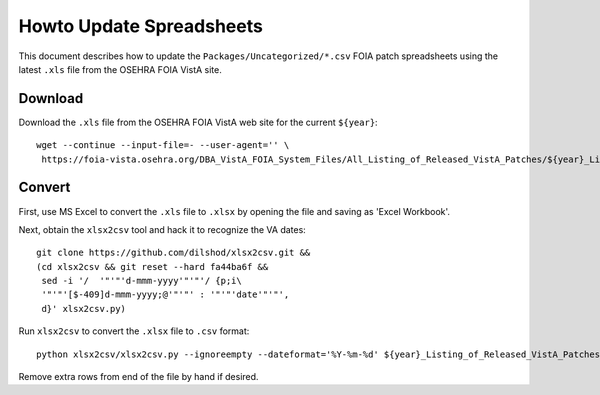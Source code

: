 Howto Update Spreadsheets
=========================

This document describes how to update the ``Packages/Uncategorized/*.csv`` FOIA
patch spreadsheets using the latest ``.xls`` file from the OSEHRA FOIA VistA
site.

Download
--------

Download the ``.xls`` file from the OSEHRA FOIA VistA web site for the current ``${year}``::

 wget --continue --input-file=- --user-agent='' \
  https://foia-vista.osehra.org/DBA_VistA_FOIA_System_Files/All_Listing_of_Released_VistA_Patches/${year}_Listing_of_Released_VistA_Patches.xls

Convert
-------

First, use MS Excel to convert the ``.xls`` file to ``.xlsx`` by opening the
file and saving as 'Excel Workbook'.

Next, obtain the ``xlsx2csv`` tool and hack it to recognize the VA dates::

 git clone https://github.com/dilshod/xlsx2csv.git &&
 (cd xlsx2csv && git reset --hard fa44ba6f &&
  sed -i '/  '"'"'d-mmm-yyyy'"'"'/ {p;i\
  '"'"'[$-409]d-mmm-yyyy;@'"'"' : '"'"'date'"'"',
  d}' xlsx2csv.py)

Run ``xlsx2csv`` to convert the ``.xlsx`` file to ``.csv`` format::

 python xlsx2csv/xlsx2csv.py --ignoreempty --dateformat='%Y-%m-%d' ${year}_Listing_of_Released_VistA_Patches.xlsx ${year}_Listing_of_Released_VistA_Patches.csv

Remove extra rows from end of the file by hand if desired.
